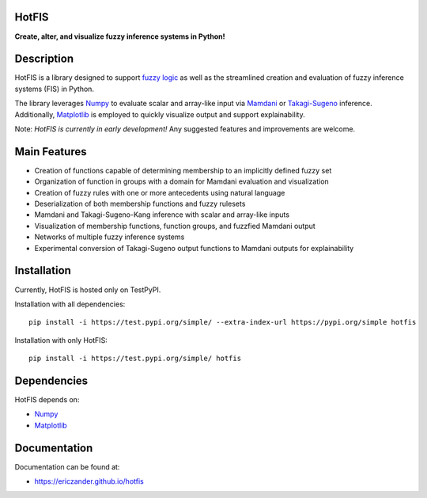 HotFIS
======

**Create, alter, and visualize fuzzy inference systems in Python!**

Description
===========

HotFIS is a library designed to support
`fuzzy logic <https://en.wikipedia.org/wiki/Fuzzy_logic>`_ as well as the
streamlined creation and evaluation of fuzzy inference systems (FIS) in Python.

The library leverages `Numpy <https://numpy.org>`_ to evaluate scalar and
array-like input via `Mamdani <https://doi.org/10.1016/S0020-7373(75)80002-2.>`_
or `Takagi-Sugeno <https://ieeexplore.ieee.org/document/6313399>`_ inference.
Additionally, `Matplotlib <https://matplotlib.org>`_ is employed to quickly
visualize output and support explainability.

Note: *HotFIS is currently in early development!* Any suggested
features and improvements are welcome.

Main Features
=============

* Creation of functions capable of determining membership to an implicitly defined fuzzy set
* Organization of function in groups with a domain for Mamdani evaluation and visualization
* Creation of fuzzy rules with one or more antecedents using natural language
* Deserialization of both membership functions and fuzzy rulesets
* Mamdani and Takagi-Sugeno-Kang inference with scalar and array-like inputs
* Visualization of membership functions, function groups, and fuzzfied Mamdani output
* Networks of multiple fuzzy inference systems
* Experimental conversion of Takagi-Sugeno output functions to Mamdani outputs for explainability

Installation
============

Currently, HotFIS is hosted only on TestPyPI.

Installation with all dependencies::

    pip install -i https://test.pypi.org/simple/ --extra-index-url https://pypi.org/simple hotfis

Installation with only HotFIS::

    pip install -i https://test.pypi.org/simple/ hotfis

Dependencies
============

HotFIS depends on:

* `Numpy <https://numpy.org>`_
* `Matplotlib <https://matplotlib.org>`_

Documentation
=============

Documentation can be found at:

* https://ericzander.github.io/hotfis
